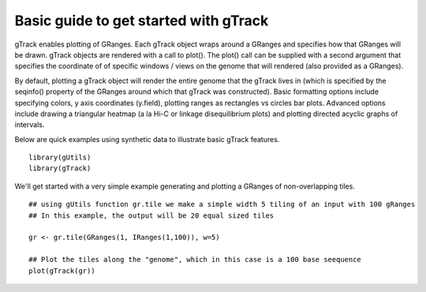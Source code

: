 Basic guide to get started with gTrack
===============================

gTrack enables plotting of GRanges.  Each gTrack object wraps around a GRanges and specifies how that GRanges will be drawn.  gTrack objects are rendered with a call to plot().  The plot() call can be supplied with a second argument that specifies the coordinate of of specific windows / views on the genome that will rendered (also provided as a GRanges).

By default, plotting a gTrack object will render the entire genome that the gTrack lives in (which is specified by the seqinfo() property of the GRanges around which that gTrack was constructed). Basic formatting options include specifying colors, y axis coordinates (y.field), plotting ranges as rectangles vs circles bar plots.  Advanced options include drawing a triangular heatmap (a la Hi-C or linkage disequilibrium plots) and plotting directed acyclic graphs of intervals. 

Below are quick examples using synthetic data to illustrate basic gTrack features. 



::

    library(gUtils)
    library(gTrack)






We'll get started with a very simple example generating and plotting a GRanges of non-overlapping tiles.

.. ..





::

      ## using gUtils function gr.tile we make a simple width 5 tiling of an input with 100 gRanges
      ## In this example, the output will be 20 equal sized tiles
    
      gr <- gr.tile(GRanges(1, IRanges(1,100)), w=5)
        
      ## Plot the tiles along the "genome", which in this case is a 100 base seequence
      plot(gTrack(gr))


.. figure:: figure/rst-plot-1.png
    :alt: 
    :width: 360px

    
